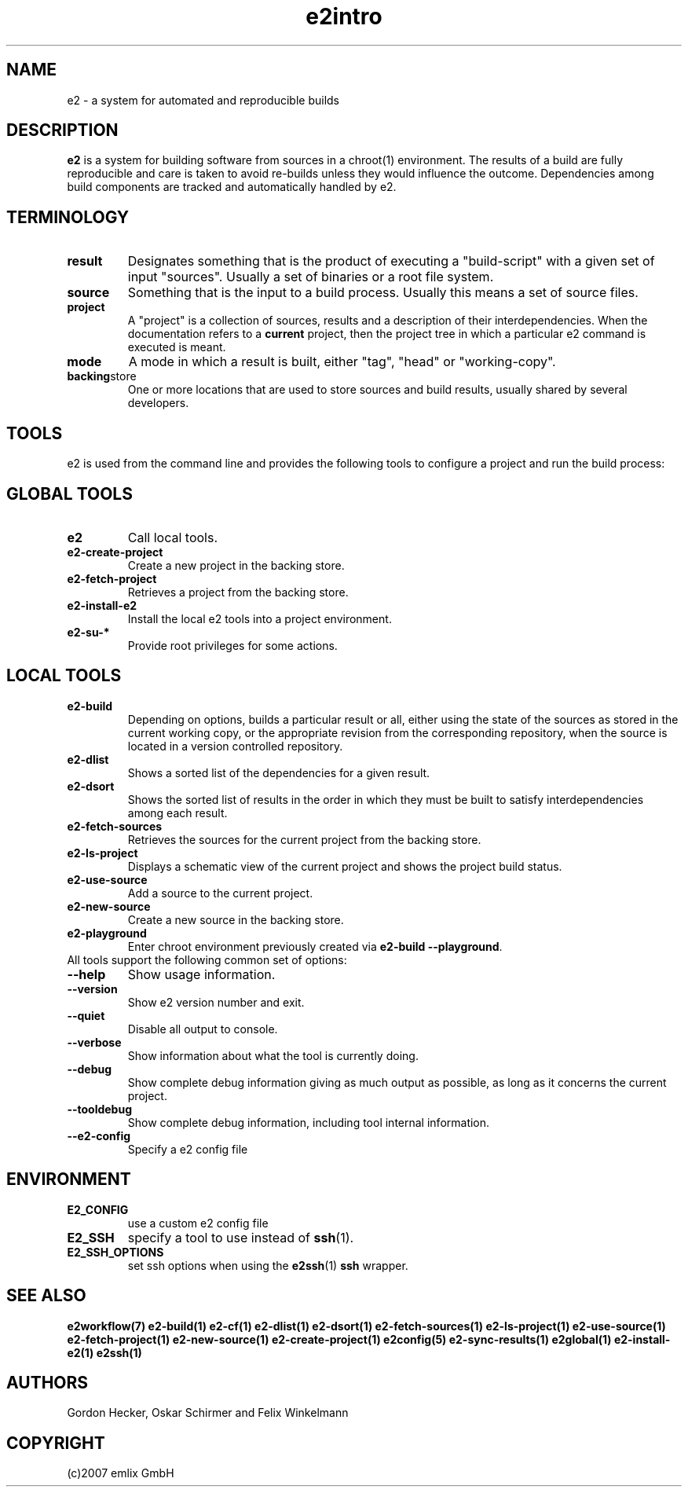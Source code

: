 .\" General man page for e2
.\"
.\" (c)2007 emlix GmbH
.\"
.TH e2intro 7 "Aug 3, 2007" "0.1"

.SH NAME
e2 \- a system for automated and reproducible builds

.SH DESCRIPTION
\fBe2\fR is a system for building software from sources in a chroot(1)
environment. The results of a build are fully reproducible and care is
taken to avoid re-builds unless they would influence the outcome.
Dependencies among build components are tracked and automatically
handled by e2.

.SH TERMINOLOGY

.TP
.BR result
Designates something that is the product of executing a "build-script"
with a given set of input "sources". Usually a set of binaries or a
root file system.

.TP
.BR source
Something that is the input to a build process. Usually this means a set
of source files.
.TP
.BR project
A "project" is a collection of sources, results and a description of their
interdependencies. When the documentation refers to a \fBcurrent\fR
project, then the project tree in which a particular e2 command is
executed is meant.
.TP
.BR mode
A mode in which a result is built, either "tag", "head" or "working-copy".
.TP
.BR backing store
One or more locations that are used to store sources and build results,
usually shared by several developers.

.SH TOOLS
e2 is used from the command line and provides the following tools to
configure a project and run the build process:

.SH GLOBAL TOOLS
.TP
.BR e2
Call local tools.
.TP
.BR e2-create-project
Create a new project in the backing store.
.TP
.BR e2-fetch-project
Retrieves a project from the backing store.
.TP
.BR e2-install-e2
Install the local e2 tools into a project environment.
.TP
.BR e2-su-*
Provide root privileges for some actions.

.SH LOCAL TOOLS
.TP
.BR e2-build
Depending on options, builds a particular result or all,
either using the state of the sources as stored in the
current working copy, or the appropriate revision from the
corresponding repository, when the source is located in a version controlled
repository.
.TP
.BR e2-dlist
Shows a sorted list of the dependencies for a given result.
.TP
.BR e2-dsort
Shows the sorted list of results in the order in which they must be built
to satisfy interdependencies among each result.
.TP
.BR e2-fetch-sources
Retrieves the sources for the current project from the backing store.
.TP
.BR e2-ls-project
Displays a schematic view of the current project and shows the project build status.
.TP
.BR e2-use-source
Add a source to the current project.
.TP
.BR e2-new-source
Create a new source in the backing store.
.TP
.BR e2-playground
Enter chroot environment previously created via
\fBe2-build\ \-\-playground\fR.

.TP
All tools support the following common set of options:

.TP
.BR \-\-help
Show usage information.
.TP
.BR \-\-version
Show e2 version number and exit.
.TP
.BR \-\-quiet
Disable all output to console.
.TP
.BR \-\-verbose
Show information about what the tool is currently doing.
.TP
.BR \-\-debug
Show complete debug information giving as much output as possible,
as long as it concerns the current project.
.TP
.BR \-\-tooldebug
Show complete debug information, including tool internal information.
.TP
.BR \-\-e2\-config
Specify a e2 config file

.SH ENVIRONMENT
.TP
.BR E2_CONFIG
use a custom e2 config file
.TP
.BR E2_SSH
specify a tool to use instead of \fBssh\fR(1).
.TP
.BR E2_SSH_OPTIONS
set ssh options when using the \fBe2ssh\fR(1) \fBssh\fR wrapper.

.SH "SEE ALSO"
.BR e2workflow(7)
.BR e2-build(1)
.BR e2-cf(1)
.BR e2-dlist(1)
.BR e2-dsort(1)
.BR e2-fetch-sources(1)
.BR e2-ls-project(1)
.BR e2-use-source(1)
.BR e2-fetch-project(1)
.BR e2-new-source(1)
.BR e2-create-project(1)
.BR e2config(5)
.BR e2-sync-results(1)
.BR e2global(1)
.BR e2-install-e2(1)
.BR e2ssh(1)

.SH AUTHORS
Gordon Hecker, Oskar Schirmer and Felix Winkelmann

.SH COPYRIGHT
(c)2007 emlix GmbH
